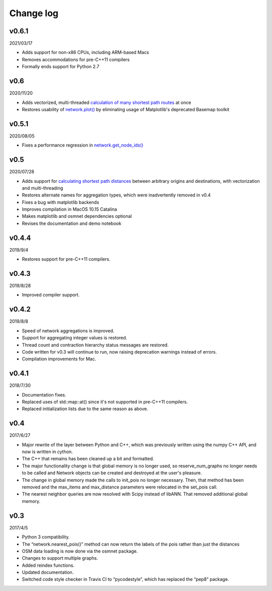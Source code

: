 Change log
==========

v0.6.1
------

2021/03/17

* Adds support for non-x86 CPUs, including ARM-based Macs
* Removes accommodations for pre-C++11 compilers
* Formally ends support for Python 2.7

v0.6
----

2020/11/20

* Adds vectorized, multi-threaded `calculation of many shortest path routes <network.html#pandana.network.Network.shortest_paths>`_ at once
* Restores usability of `network.plot() <network.html#pandana.network.Network.plot>`_ by eliminating usage of Matplotlib's deprecated Basemap toolkit

v0.5.1
------

2020/08/05

* Fixes a performance regression in `network.get_node_ids() <network.html#pandana.network.Network.get_node_ids>`_

v0.5
----

2020/07/28

* Adds support for `calculating shortest path distances <network.html#pandana.network.Network.shortest_path_lengths>`_ between arbitrary origins and destinations, with vectorization and multi-threading
* Restores alternate names for aggregation types, which were inadvertently removed in v0.4
* Fixes a bug with matplotlib backends
* Improves compilation in MacOS 10.15 Catalina
* Makes matplotlib and osmnet dependencies optional
* Revises the documentation and demo notebook

v0.4.4
------

2019/9/4

* Restores support for pre-C++11 compilers.

v0.4.3
------

2019/8/28

* Improved compiler support.

v0.4.2
------

2019/8/8

* Speed of network aggregations is improved.
* Support for aggregating integer values is restored.
* Thread count and contraction hierarchy status messages are restored.
* Code written for v0.3 will continue to run, now raising deprecation warnings instead of errors.
* Compilation improvements for Mac.

v0.4.1
------

2018/7/30

* Documentation fixes.
* Replaced uses of std::map::at() since it's not supported in pre-C++11 compilers.
* Replaced initialization lists due to the same reason as above.

v0.4
----

2017/6/27

* Major rewrite of the layer between Python and C++, which was previously written using the numpy C++ API, and now is written in cython.
* The C++ that remains has been cleaned up a bit and formatted.
* The major functionality change is that global memory is no longer used, so reserve_num_graphs no longer needs to be called and Network objects can be created and destroyed at the user's pleasure.
* The change in global memory made the calls to init_pois no longer necessary. Then, that method has been removed and the max_items and max_distance parameters were relocated in the set_pois call.
* The nearest neighbor queries are now resolved with Scipy instead of libANN. That removed additional global memory.

v0.3
----

2017/4/5

* Python 3 compatibility.
* The “network.nearest_pois()” method can now return the labels of the pois rather than just the distances
* OSM data loading is now done via the osmnet package.
* Changes to support multiple graphs.
* Added reindex functions.
* Updated documentation.
* Switched code style checker in Travis CI to “pycodestyle”, which has replaced the “pep8” package.
